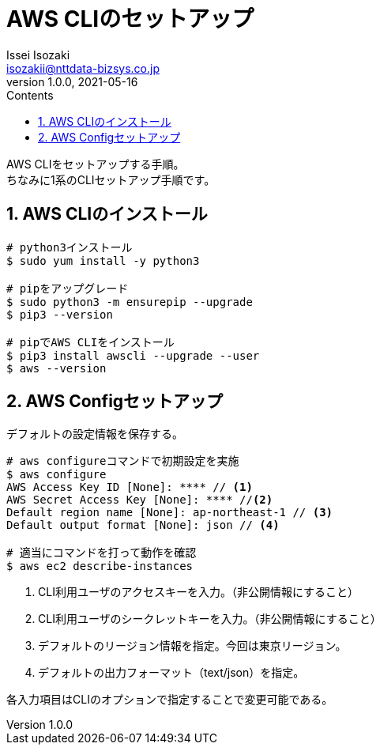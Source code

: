 = AWS CLIのセットアップ
Issei Isozaki <isozakii@nttdata-bizsys.co.jp>
v1.0.0, 2021-05-16
:source-highlighter: rouge
:rouge-style: thankful_eyes
:sectnums:
:sectnumlevels: 3
:toc-title: Contents
:toc: left
:toclevels: 3
:icons: font

AWS CLIをセットアップする手順。 +
ちなみに1系のCLIセットアップ手順です。

== AWS CLIのインストール
[source,bash,***]
----
# python3インストール
$ sudo yum install -y python3

# pipをアップグレード
$ sudo python3 -m ensurepip --upgrade
$ pip3 --version

# pipでAWS CLIをインストール
$ pip3 install awscli --upgrade --user
$ aws --version
----

== AWS Configセットアップ
デフォルトの設定情報を保存する。
[source,bash,***]
----
# aws configureコマンドで初期設定を実施
$ aws configure
AWS Access Key ID [None]: **** // <1>
AWS Secret Access Key [None]: **** //<2>
Default region name [None]: ap-northeast-1 // <3> 
Default output format [None]: json // <4>

# 適当にコマンドを打って動作を確認
$ aws ec2 describe-instances
----
<1> CLI利用ユーザのアクセスキーを入力。（非公開情報にすること）
<2> CLI利用ユーザのシークレットキーを入力。（非公開情報にすること）
<3> デフォルトのリージョン情報を指定。今回は東京リージョン。
<4> デフォルトの出力フォーマット（text/json）を指定。

各入力項目はCLIのオプションで指定することで変更可能である。